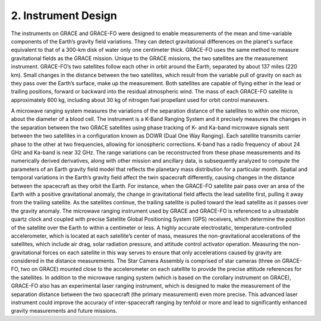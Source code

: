 #################################################################
2. Instrument Design
#################################################################

The instruments on GRACE and GRACE-FO were designed to enable measurements of the mean and time-variable components of the Earth’s gravity field variations. They can detect gravitational differences on the planet's surface equivalent to that of a 300-km disk of water only one centimeter thick. GRACE-FO uses the same method to measure gravitational fields as the GRACE mission. Unique to the GRACE missions, the two satellites are the measurement instrument. GRACE-FO’s two satellites follow each other in orbit around the Earth, separated by about 137 miles (220 km). Small changes in the distance between the two satellites, which result from the variable pull of gravity on each as they pass over the Earth’s surface, make up the measurement. Both satellites are capable of flying either in the lead or trailing positions, forward or backward into the residual atmospheric wind. The mass of each GRACE-FO satellite is approximately 600 kg, including about 30 kg of nitrogen fuel propellant used for orbit control maneuvers.

A microwave ranging system measures the variations of the separation distance of the satellites to within one micron, about the diameter of a blood cell. The instrument is a K-Band Ranging System and it precisely measures the changes in the separation between the two GRACE satellites using phase tracking of K- and Ka-band microwave signals sent between the two satellites in a configuration known as DOWR (Dual One Way Ranging). Each satellite transmits carrier phase to the other at two frequencies, allowing for ionospheric corrections. K-band has a radio frequency of about 24 GHz and Ka-band is near 32 GHz. The range variations can be reconstructed from these phase measurements and its numerically derived derivatives, along with other mission and ancillary data, is subsequently analyzed to compute the parameters of an Earth gravity field model that reflects the planetary mass distribution for a particular month.  
Spatial and temporal variations in the Earth’s gravity field affect the twin spacecraft differently, causing changes in the distance between the spacecraft as they orbit the Earth. For instance, when the GRACE-FO satellite pair pass over an area of the Earth with a positive gravitational anomaly, the change in gravitational field affects the lead satellite first, pulling it away from the trailing satellite. As the satellites continue, the trailing satellite is pulled toward the lead satellite as it passes over the gravity anomaly. 
The microwave ranging instrument used by GRACE and GRACE-FO is referenced to a ultrastable quartz clock and coupled with precise Satellite Global Positioning System (GPS) receivers, which determine the position of the satellite over the Earth to within a centimeter or less. 
A highly accurate electrostatic, temperature-controlled accelerometer, which is located at each satellite’s center of mass, measures the non-gravitational accelerations of the satellites, which include air drag, solar radiation pressure, and attitude control activator operation. Measuring the non-gravitational forces on each satellite in this way serves to ensure that only accelerations caused by gravity are considered in the distance measurements. The Star Camera Assembly is comprised of star cameras (three on GRACE-FO, two on GRACE) mounted close to the accelerometer on each satellite to provide the precise attitude references for the satellites.
In addition to the microwave ranging system (which is based on the corollary instrument on GRACE), GRACE-FO also has an experimental laser ranging instrument, which is designed to make the measurement of the separation distance between the two spacecraft (the primary measurement) even more precise. This advanced laser instrument could improve the accuracy of inter-spacecraft ranging by tenfold or more and lead to significantly enhanced gravity measurements and future missions.
